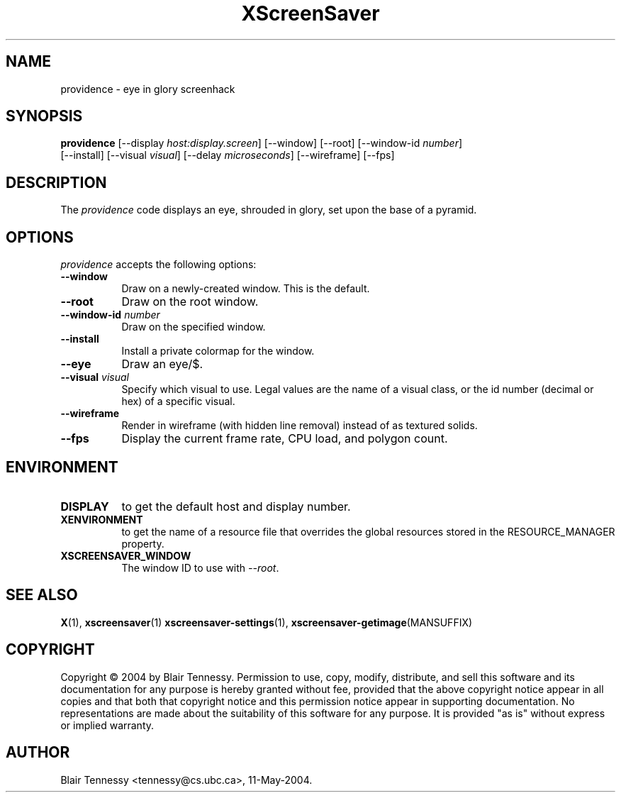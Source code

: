 .TH XScreenSaver 1 "May 2004"
.SH NAME
providence \- eye in glory screenhack
.SH SYNOPSIS
.B providence
[\-\-display \fIhost:display.screen\fP]
[\-\-window]
[\-\-root]
[\-\-window\-id \fInumber\fP]
 [\-\-install]
[\-\-visual \fIvisual\fP]
[\-\-delay \fImicroseconds\fP]
[\-\-wireframe]
[\-\-fps]
.SH DESCRIPTION
The \fIprovidence\fP code displays an eye, shrouded in glory, set upon the
base of a pyramid.
.SH OPTIONS
.I providence
accepts the following options:
.TP 8
.B \-\-window
Draw on a newly-created window.  This is the default.
.TP 8
.B \-\-root
Draw on the root window.
.TP 8
.B \-\-window\-id \fInumber\fP
Draw on the specified window.
.TP 8
.B \-\-install
Install a private colormap for the window.
.TP 8
.B \-\-eye
Draw an eye/$.
.TP 8
.B \-\-visual \fIvisual\fP\fP
Specify which visual to use.  Legal values are the name of a visual class,
or the id number (decimal or hex) of a specific visual.
.TP 8
.B \-\-wireframe
Render in wireframe (with hidden line removal) instead of as textured solids.
.TP 8
.B \-\-fps
Display the current frame rate, CPU load, and polygon count.
.SH ENVIRONMENT
.PP
.TP 8
.B DISPLAY
to get the default host and display number.
.TP 8
.B XENVIRONMENT
to get the name of a resource file that overrides the global resources
stored in the RESOURCE_MANAGER property.
.TP 8
.B XSCREENSAVER_WINDOW
The window ID to use with \fI\-\-root\fP.
.SH SEE ALSO
.BR X (1),
.BR xscreensaver (1)
.BR xscreensaver\-settings (1),
.BR xscreensaver\-getimage (MANSUFFIX)
.SH COPYRIGHT
Copyright \(co 2004 by Blair Tennessy.  Permission to use, copy, modify,
distribute, and sell this software and its documentation for any purpose is
hereby granted without fee, provided that the above copyright notice appear
in all copies and that both that copyright notice and this permission notice
appear in supporting documentation.  No representations are made about the
suitability of this software for any purpose.  It is provided "as is" without
express or implied warranty.
.SH AUTHOR
Blair Tennessy <tennessy@cs.ubc.ca>, 11-May-2004.
 
